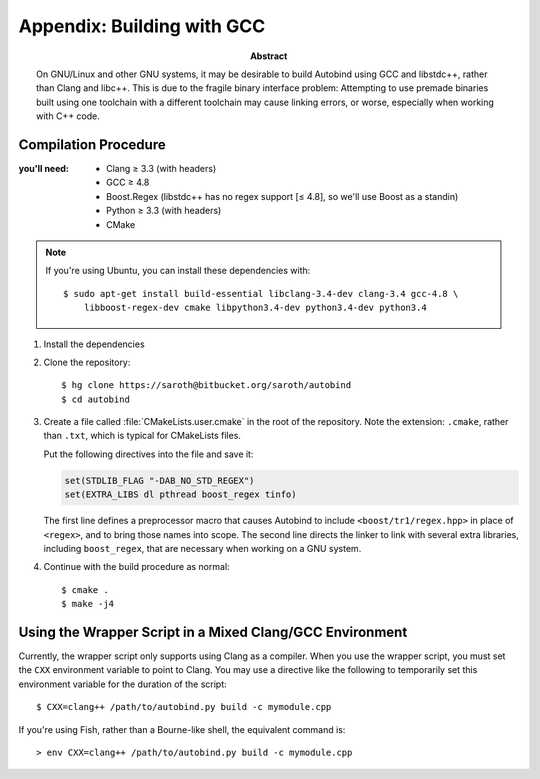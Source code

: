 
.. _appendix--building-with-gcc:

===========================
Appendix: Building with GCC
===========================

:abstract:
    On GNU/Linux and other GNU systems, it may be desirable to build Autobind using GCC
    and libstdc++, rather than Clang and libc++. This is due to the fragile binary interface
    problem: Attempting to use premade binaries built using one toolchain with a different 
    toolchain may cause linking errors, or worse, especially when working with C++ code.


Compilation Procedure
=====================


:you'll need:   • Clang ≥ 3.3 (with headers)
                • GCC ≥ 4.8
                • Boost.Regex (libstdc++ has no regex support [≤ 4.8], so we'll use Boost as a standin)
                • Python ≥ 3.3 (with headers)
                • CMake

.. note::
    
    If you're using Ubuntu, you can install these dependencies with::
        
        $ sudo apt-get install build-essential libclang-3.4-dev clang-3.4 gcc-4.8 \
            libboost-regex-dev cmake libpython3.4-dev python3.4-dev python3.4

1. Install the dependencies
2. Clone the repository::

    $ hg clone https://saroth@bitbucket.org/saroth/autobind
    $ cd autobind
    
3.  Create a file called :file:`CMakeLists.user.cmake` in the root of the repository.
    Note the extension: ``.cmake``, rather than ``.txt``, which is typical for CMakeLists
    files.

    Put the following directives into the file and save it:

    .. code-block:: cmake
        
        set(STDLIB_FLAG "-DAB_NO_STD_REGEX")
        set(EXTRA_LIBS dl pthread boost_regex tinfo)

    The first line defines a preprocessor macro that causes Autobind to include
    ``<boost/tr1/regex.hpp>`` in place of ``<regex>``, and to bring those names
    into scope. The second line directs the linker to link with several extra
    libraries, including ``boost_regex``, that are necessary when working on a
    GNU system.
        
4. Continue with the build procedure as normal::

    $ cmake .
    $ make -j4
    
Using the Wrapper Script in a Mixed Clang/GCC Environment
=========================================================

Currently, the wrapper script only supports using Clang as a compiler. When you
use the wrapper script, you must set the ``CXX`` environment variable to point
to Clang. You may use a directive like the following to temporarily set this
environment variable for the duration of the script::

    $ CXX=clang++ /path/to/autobind.py build -c mymodule.cpp

If you're using Fish, rather than a Bourne-like shell, the equivalent command is::
    
    > env CXX=clang++ /path/to/autobind.py build -c mymodule.cpp



